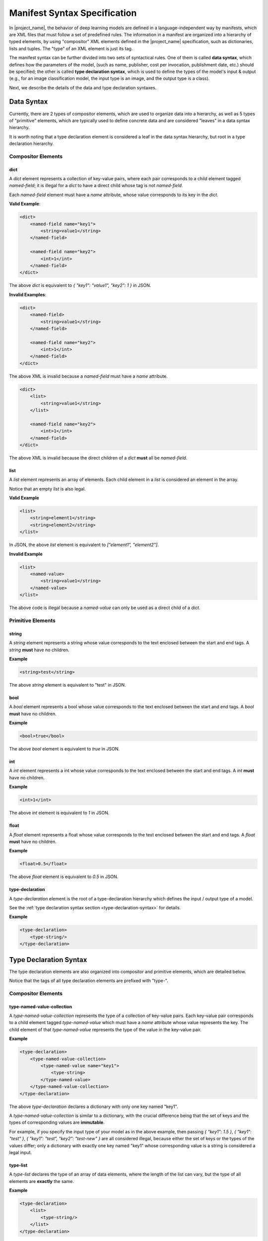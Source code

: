 Manifest Syntax Specification
=============================

In |project_name|, the behavior of deep learning models are defined in a language-independent way by manifests,
which are XML files that must follow a set of predefined rules.
The information in a manifest are organized into a hierarchy of typed elements,
by using "compositor" XML elements defined in the |project_name| specification,
such as dictionaries, lists and tuples.
The "type" of an XML element is just its tag.

The manifest syntax can be further divided into two sets of syntactical rules.
One of them is called **data syntax**, which defines how the parameters of the model,
(such as name, publisher, cost per invocation, publishment date, etc.) should be specified;
the other is called **type declaration syntax**, which is used to define the types of the model's input & output
(e.g., for an image classification model, the input type is an image, and the output type is a class).

Next, we describe the details of the data and type declaration syntaxes.

Data Syntax
-----------

Currently, there are 2 types of compositor elements,
which are used to organize data into a hierarchy,
as well as 5 types of "primitive" elements,
which are typically used to define concrete data
and are considered "leaves" in a data syntax hierarchy.

It is worth noting that a type declaration element is considered a leaf in the data syntax hierarchy,
but root in a type declaration hierarchy.

Compositor Elements
...................

dict
####

A `dict` element represents a collection of key-value pairs,
where each pair corresponds to a child element tagged `named-field`;
it is illegal for a `dict` to have a direct child whose tag is not `named-field`.

Each `named-field` element must have a `name` attribute, whose value corresponds to its key in the `dict`.

**Valid Example**:

.. code-block:: xml

    <dict>
        <named-field name="key1">
            <string>value1</string>
        </named-field>

        <named-field name="key2">
            <int>1</int>
        </named-field>
    </dict>

The above `dict` is equivalent to `{ "key1": "value1", "key2": 1 }` in JSON.

**Invalid Examples**:

.. code-block:: xml

    <dict>
        <named-field>
            <string>value1</string>
        </named-field>

        <named-field name="key2">
            <int>1</int>
        </named-field>
    </dict>

The above XML is invalid because a `named-field` must have a `name` attribute.

.. code-block:: xml

    <dict>
        <list>
            <string>value1</string>
        </list>

        <named-field name="key2">
            <int>1</int>
        </named-field>
    </dict>

The above XML is invalid because the direct children of a `dict` **must** all be `named-field`.

list
####

A `list` element represents an array of elements.
Each child element in a `list` is considered an element in the array.

Notice that an empty `list` is also legal.

**Valid Example**

.. code-block:: xml

    <list>
        <string>element1</string>
        <string>element2</string>
    </list>

In JSON, the above `list` element is equivalent to `["element1", "element2"]`.

**Invalid Example**

.. code-block:: xml

    <list>
        <named-value>
            <string>value1</string>
        </named-value>
    </list>

The above code is illegal because a `named-value` can only be used as a direct child of a `dict`.

Primitive Elements
..................

string
######

A `string` element represents a string whose value corresponds to the text enclosed between the start and end tags.
A `string` **must** have no children.

**Example**

.. code-block:: xml

    <string>test</string>

The above `string` element is equivalent to "test" in JSON.

bool
####

A `bool` element represents a bool whose value corresponds to the text enclosed between the start and end tags.
A `bool` **must** have no children.

**Example**

.. code-block:: xml

    <bool>true</bool>

The above `bool` element is equivalent to `true` in JSON.

int
###

A `int` element represents a int whose value corresponds to the text enclosed between the start and end tags.
A `int` **must** have no children.

**Example**

.. code-block:: xml

    <int>1</int>

The above `int` element is equivalent to `1` in JSON.

float
#####

A `float` element represents a float whose value corresponds to the text enclosed between the start and end tags.
A `float` **must** have no children.

**Example**

.. code-block:: xml

    <float>0.5</float>

The above `float` element is equivalent to `0.5` in JSON.

type-declaration
################

A `type-declaration` element is the root of a type-declaration hierarchy which defines the input / output type of a model.

See the :ref:`type declaration syntax section <type-declaration-syntax>` for details.

**Example**

.. code-block::

    <type-declaration>
        <type-string/>
    </type-declaration>

.. _type-declaration-syntax:

Type Declaration Syntax
-----------------------

The type declaration elements are also organized into compositor and primitive elements,
which are detailed below.

Notice that the tags of all type declaration elements are prefixed with "type-".

Compositor Elements
...................

type-named-value-collection
###########################

A `type-named-value-collection` represents the type of a collection of key-value pairs.
Each key-value pair corresponds to a child element tagged `type-named-value`
which must have a `name` attribute whose value represents the key.
The child element of that `type-named-value` represents the type of the value in the key-value pair.

**Example**

.. code-block:: xml

    <type-declaration>
        <type-named-value-collection>
            <type-named-value name="key1">
                <type-string>
            </type-named-value>
        </type-named-value-collection>
    </type-declaration>

The above `type-declaration` declares a dictionary with only one key named "key1".

A `type-named-value-collection` is similar to a dictionary, with the crucial difference being that
the set of keys and the types of corresponding values are **immutable**.

For example, if you specify the input type of your model as in the above example,
then passing `{ "key1": 1.5 }`, `{ "key1": "test" }`, `{ "key1": "test", "key2": "test-new" }` are all considered illegal,
because either the set of keys or the types of the values differ;
only a dictionary with exactly one key named "key1" whose corresponding value is a string is considered a legal input.

type-list
#########

A `type-list` declares the type of an array of data elements,
where the length of the list can vary, but the type of all elements are **exactly** the same.

**Example**

.. code-block:: xml

    <type-declaration>
        <list>
            <type-string/>
        </list>
    </type-declaration>

The above example declares a variable-length list of strings;
if you define your model's input like this, then `[]`, `["a"]`, `["a", "b"]` are all considered valid inputs.

Besides the length of `type-list` being variable at run-time, another crucial difference between a `type-list` element and a `list` element is that
a `list` element can have children of different types, while all elements of a `type-list` must have the same type.

type-tuple
##########

A `type-tuple` declares the type of a tuple with a fixed number of elements.
The types of the elements can be different, but the number of the elements is fixed.

**Example**

.. code-block:: xml

    <type-declaration>
        <type-tuple>
            <type-string/>
            <type-float>
        </type-tuple>
    </type-declaration>

Primitive Elements
..................

type-string
###########

A `type-string` declares a placeholder for an integer and **must** have no children or enclosed text.
The recommended practice for writing "terminal types" like `type-string`, `type-int`, `type-float` and `type-bool`
is to use a self-closing XML tag.

**Example**

.. code-block:: xml

    <type-declaration>
        <type-string/>
    </type-declaration>

type-int
########

A `type-int` declares a placeholder for an integer and **must** have no children or enclosed text.
The recommended practice for writing "terminal types" like `type-string`, `type-int`, `type-float` and `type-bool`
is to use a self-closing XML tag.

**Example**

.. code-block:: xml

    <type-declaration>
        <type-int/>
    </type-declaration>

type-float
##########

A `type-float` declares a placeholder for an integer and **must** have no children or enclosed text.
The recommended practice for writing "terminal types" like `type-string`, `type-int`, `type-float` and `type-bool`
is to use a self-closing XML tag.

**Example**

.. code-block:: xml

    <type-declaration>
        <type-float/>
    </type-declaration>

type-bool
##########

A `type-bool` declares a placeholder for an integer and **must** have no children or enclosed text.
The recommended practice for writing "terminal types" like `type-string`, `type-int`, `type-float` and `type-bool`
is to use a self-closing XML tag.

**Example**

.. code-block:: xml

    <type-declaration>
        <type-bool/>
    </type-declaration>

type-tensor
###########

A `type-tensor` declares a placeholder for multi-dimensional array with a fixed shape.
If you are familiar with NumPy, PyTorch or TensorFlow, think of a `type-tensor`
as a `numpy.array`, a `torch.Tensor` or a `tensorflow.Tensor`, with its shape being fixed.

The children of a `type-tensor` **must** all be `dim`.
Such `dim` elements specify the number of axes and the size of each axis (dimension) of the tensor.
The enclosed text in the starting and closing tags of a `dim` specify the size of that dimension;
a `dim` **must** have no child elements.

**Example**

.. code-block:: xml

    <type-declaration>
        <type-tensor>
            <dim>3</dim>
            <dim>4</dim>
            <dim>5</dim>
        </type-tensor>
    </type-declaration>

The above declaration is equivalent to a `numpy.array` with its shape being `(3, 4, 5)`.

The Base Model Filter
---------------------

The data and type declaration syntaxes only define syntactical rules for manifests.
In addition, however, a manifest for a model must also follow a specific structure,
the **base model filter**.

The base model filter is just a filter defined in the |project_name| specification.
The syntax rules for filters are detailed in :doc:`/spec/filter`, but for now,
think of them as structural templates which a filter can either match or not match.
Basically, a filter defines a specific structure for the manifest file.
|project_name| compares a filter to a manifest and determines whether the manifest has a structure compatible to the filter.
When the answer is yes, the manifest is said to **match** the filter; otherwise, we say there is a **match failure**.

As an example, the XML filter below specifies that the manifest must be a dictionary which contains
at least three keys named "key1", "key2" and "key3", and the values corresponding to those keys must be
string, integer and float:

.. code-block:: xml

    <?xml version="1.0" encoding="UTF-8"?>
    <dict>
        <named-field name="key1">
            <string filter="none">
        </named-field>

        <named-field name="key2">
            <int filter="none">
        </named-field>

        <named-field name="key2">
            <float filter="none">
        </named-field>
    </dict>

A base model filter defines the structure that **all** manifests must follow to be considered valid.

The base model filter is for |project_name| 0.0.1 is defined below
(do not try to understand it now; just skim through it and get an idea what this is all about):

.. code-block:: xml

    <?xml version="1.0" encoding="UTF-8"?>
    <!-- The filter is considered to match if the root element matches. -->
    <!-- Tag names are filters themselves, denoting that the respective element's type must be the same as the tag. -->
    <!-- "all" means that all subfilters needs to match. -->
    <!-- Things like "none", "all", etc. have different semantic meanings for different tags. -->
    <dict filter="all">
        <named-field name="specs">
            <dict filter="all">
                <named-field name="header">
                    <dict filter="all">
                        <named-field name="name">
                            <string filter="none"/>
                        </named-field>
                        <named-field name="class">
                            <string filter="none"/>
                        </named-field>
                        <named-field name="description">
                            <string filter="none"/>
                        </named-field>
                    </dict>
                </named-field>
                <named-field name="capabilities">
                    <list filter="none"/>
                </named-field>
                <named-field name="callSpecs">
                    <dict filter="all">
                        <named-field name="callScheme">
                            <string filter="none"/>
                        </named-field>
                        <named-field name="input">
                            <dict filter="all">
                                <named-field name="type">
                                    <type-declaration filter="none"/>
                                </named-field>
                                <named-field name="description">
                                    <string filter="none"/>
                                </named-field>
                            </dict>
                        </named-field>
                        <named-field name="output">
                            <dict filter="all">
                                <named-field name="type">
                                    <type-declaration filter="none"/>
                                </named-field>
                                <named-field name="description">
                                    <string filter="none"/>
                                </named-field>
                            </dict>
                        </named-field>
                    </dict>
                </named-field>
                <named-field name="properties">
                    <dict filter="none"/>
                </named-field>
            </dict>
        </named-field>
        <named-field name="implementations">
            <dict filter="none"/>
        </named-field>
    </dict>

Basically, the above XML form base model filter specifies that:

1. All manifests must include at least two sections at top level, "spec" and "implementations".
   "spec" defines the behavior of the model, and "implementations" specifies how to use the model from different programming languages.
2. The "spec" section must further contain at least 4 sections:
   
   a. The "header" section specifies the model's identity, such as its name,
   class (e.g., whether it is a language model or an image classification model),
   and a brief description.
   b. The "capabilities" section specifies the abilities that the model has.
   For example, if a language model is capable of solving mathematics problems
   and is familiar with programming, this section may include "math" and "code".
   c. The "callSpecs" section specifies how to call the model.
   The "input" field specifies the type of data that the model expects as input and a short description for semantics
   (i.e., the "meaning" of each part of the data);
   the "output" field denotes the type of data that the model will return as output, as well as a short semantics description.
   There are some common schemes for input / output types, such as "string goes in, string comes out" for text continuation models like GPT-3,
   or "image goes in, class goes out" for image classification models like AlexNet.
   If your model uses one of these common schemes, specify that information in the "callScheme" field;
   this would immediately tell the developer how to call your model without having to look at the input / output types.
   Also, when filtering the models, developers would typically select models that implement a certain call scheme,
   instead of specifying the input / output types directly.
   As a result, specifying a call scheme for your model would increase its chance to be used by a developer.
3. The "properties" section allows you to specify additional properties for your model,
   such as price per token, deployment type (local / cloud), and whether your model supports homomorphic encryption
   (a technology that allows a cloud-deployed model to process data in encrypted form,
   which makes a cloud-deployed model as safe as a locally deployed counterpart).
